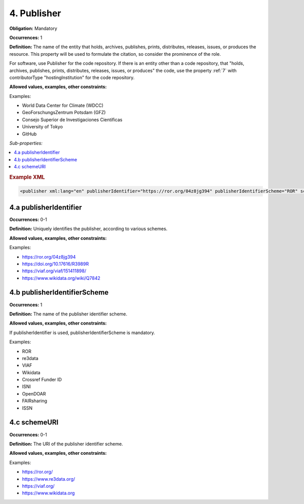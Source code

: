 .. _4:

4. Publisher
====================

**Obligation:** Mandatory

**Occurrences:** 1

**Definition:** The name of the entity that holds, archives, publishes, prints, distributes, releases, issues, or produces the resource. This property will be used to formulate the citation, so consider the prominence of the role.

For software, use Publisher for the code repository. If there is an entity other than a code repository, that "holds, archives, publishes, prints, distributes, releases, issues, or produces" the code, use the property :ref:`7` with contributorType "hostingInstitution" for the code repository.

**Allowed values, examples, other constraints:**

Examples:

* World Data Center for Climate (WDCC)
* GeoForschungsZentrum Potsdam (GFZ)
* Consejo Superior de Investigaciones Científicas
* University of Tokyo
* GitHub

*Sub-properties:*

.. contents:: :local:

.. rubric:: Example XML

.. code:: xml

 <publisher xml:lang="en" publisherIdentifier="https://ror.org/04z8jg394" publisherIdentifierScheme="ROR" schemeURI="https://ror.org/">Helmholtz Centre Potsdam - GFZ German Research Centre for Geosciences</publisher>

.. _4.a:

4.a publisherIdentifier
~~~~~~~~~~~~~~~~~~~~~~~~~~~

**Occurrences:** 0-1

**Definition:** Uniquely identifies the publisher, according to various schemes.

**Allowed values, examples, other constraints:**

Examples:

* https://ror.org/04z8jg394
* https://doi.org/10.17616/R3989R
* https://viaf.org/viaf/151411898/
* https://www.wikidata.org/wiki/Q7842

.. _4.b:

4.b publisherIdentifierScheme
~~~~~~~~~~~~~~~~~~~~~~~~~~~~~~~

**Occurrences:** 1

**Definition:** The name of the publisher identifier scheme.

**Allowed values, examples, other constraints:**

If publisherIdentifier is used, publisherIdentifierScheme is mandatory.

Examples:

* ROR
* re3data
* VIAF
* Wikidata
* Crossref Funder ID
* ISNI
* OpenDOAR
* FAIRsharing
* ISSN

.. _4.c:

4.c schemeURI
~~~~~~~~~~~~~~~~~~~~~~~~~~~~~~~

**Occurrences:** 0-1

**Definition:** The URI of the publisher identifier scheme.

**Allowed values, examples, other constraints:**

Examples:

* https://ror.org/
* https://www.re3data.org/
* https://viaf.org/
* https://www.wikidata.org
